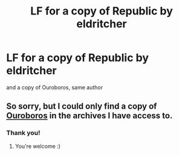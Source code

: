 #+TITLE: LF for a copy of Republic by eldritcher

* LF for a copy of Republic by eldritcher
:PROPERTIES:
:Author: Kylinaive
:Score: 3
:DateUnix: 1571505618.0
:DateShort: 2019-Oct-19
:FlairText: Request
:END:
and a copy of Ouroboros, same author


** So sorry, but I could only find a copy of [[http://s000.tinyupload.com/index.php?file_id=34681283587020830530][Ouroboros]] in the archives I have access to.
:PROPERTIES:
:Author: bonsly24
:Score: 2
:DateUnix: 1571508182.0
:DateShort: 2019-Oct-19
:END:

*** Thank you!
:PROPERTIES:
:Author: Kylinaive
:Score: 2
:DateUnix: 1571673507.0
:DateShort: 2019-Oct-21
:END:

**** You're welcome :)
:PROPERTIES:
:Author: bonsly24
:Score: 1
:DateUnix: 1571673958.0
:DateShort: 2019-Oct-21
:END:
